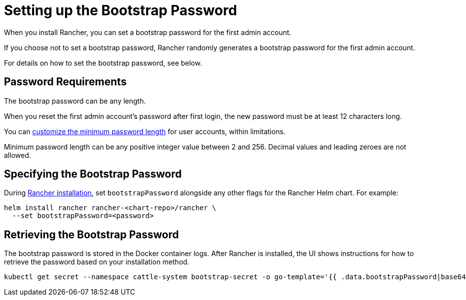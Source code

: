 = Setting up the Bootstrap Password

When you install Rancher, you can set a bootstrap password for the first admin account.

If you choose not to set a bootstrap password, Rancher randomly generates a bootstrap password for the first admin account.

For details on how to set the bootstrap password, see below.

== Password Requirements

The bootstrap password can be any length.

When you reset the first admin account's password after first login, the new password must be at least 12 characters long.

You can xref:rancher-admin/users/authn-and-authz/manage-users-and-groups.adoc#_minimum_password_length[customize the minimum password length] for user accounts, within limitations.

Minimum password length can be any positive integer value between 2 and 256. Decimal values and leading zeroes are not allowed.

== Specifying the Bootstrap Password

During xref:installation-and-upgrade/install-rancher.adoc[Rancher installation], set `bootstrapPassword` alongside any other flags for the Rancher Helm chart. For example:

[,bash]
----
helm install rancher rancher-<chart-repo>/rancher \
  --set bootstrapPassword=<password>
----

## Retrieving the Bootstrap Password

The bootstrap password is stored in the Docker container logs. After Rancher is installed, the UI shows instructions for how to retrieve the password based on your installation method. 

[,bash]
----
kubectl get secret --namespace cattle-system bootstrap-secret -o go-template='{{ .data.bootstrapPassword|base64decode}}{{ "\n" }}'
----
